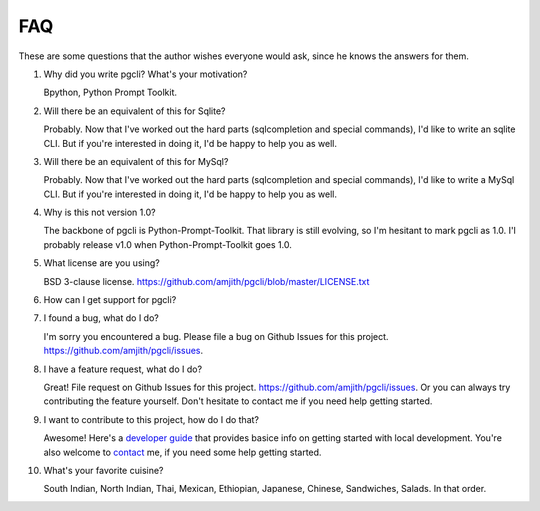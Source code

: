 FAQ 
###

These are some questions that the author wishes everyone would ask, since he
knows the answers for them. 

1. Why did you write pgcli? What's your motivation?

   Bpython, Python Prompt Toolkit.

2. Will there be an equivalent of this for Sqlite?
   
   Probably. Now that I've worked out the hard parts (sqlcompletion and special
   commands), I'd like to write an sqlite CLI. But if you're interested in
   doing it, I'd be happy to help you as well.

3. Will there be an equivalent of this for MySql?

   Probably. Now that I've worked out the hard parts (sqlcompletion and special
   commands), I'd like to write a MySql CLI. But if you're interested in
   doing it, I'd be happy to help you as well.

4. Why is this not version 1.0? 

   The backbone of pgcli is Python-Prompt-Toolkit. That library is still
   evolving, so I'm hesitant to mark pgcli as 1.0. I'l probably release v1.0
   when Python-Prompt-Toolkit goes 1.0.

5. What license are you using? 

   BSD 3-clause license. https://github.com/amjith/pgcli/blob/master/LICENSE.txt

6. How can I get support for pgcli?

7. I found a bug, what do I do? 

   I'm sorry you encountered a bug. Please file a bug on Github Issues for this
   project. https://github.com/amjith/pgcli/issues.

8. I have a feature request, what do I do? 

   Great! File request on Github Issues for this project.
   https://github.com/amjith/pgcli/issues. Or you can always try contributing
   the feature yourself. Don't hesitate to contact me if you need help getting
   started.

9. I want to contribute to this project, how do I do that? 

   Awesome! Here's a `developer guide <{filename}/pages/develop.rst>`_ that
   provides basice info on getting started with local development. You're also
   welcome to `contact <{filename}/pages/contact.rst>`_ me, if you need some
   help getting started.
    
10. What's your favorite cuisine? 

    South Indian, North Indian, Thai, Mexican, Ethiopian, Japanese, Chinese,
    Sandwiches, Salads. In that order.
